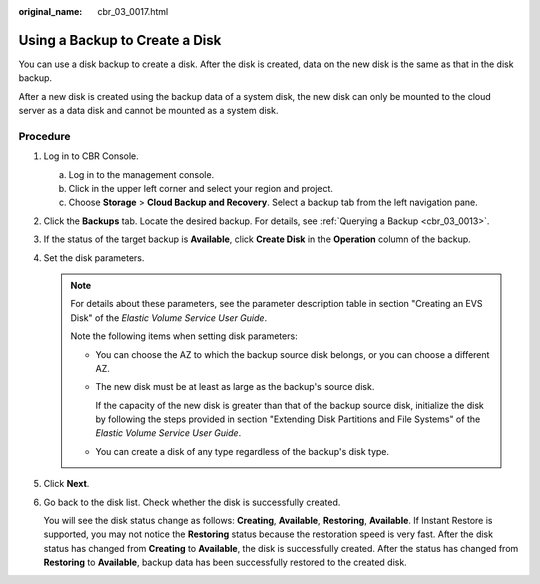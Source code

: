 :original_name: cbr_03_0017.html

.. _cbr_03_0017:

Using a Backup to Create a Disk
===============================

You can use a disk backup to create a disk. After the disk is created, data on the new disk is the same as that in the disk backup.

After a new disk is created using the backup data of a system disk, the new disk can only be mounted to the cloud server as a data disk and cannot be mounted as a system disk.

Procedure
---------

#. Log in to CBR Console.

   a. Log in to the management console.
   b. Click |image1| in the upper left corner and select your region and project.
   c. Choose **Storage** > **Cloud Backup and Recovery**. Select a backup tab from the left navigation pane.

#. Click the **Backups** tab. Locate the desired backup. For details, see :ref:`Querying a Backup <cbr_03_0013>`.

#. If the status of the target backup is **Available**, click **Create Disk** in the **Operation** column of the backup.

#. Set the disk parameters.

   .. note::

      For details about these parameters, see the parameter description table in section "Creating an EVS Disk" of the *Elastic Volume Service User Guide*.

      Note the following items when setting disk parameters:

      -  You can choose the AZ to which the backup source disk belongs, or you can choose a different AZ.

      -  The new disk must be at least as large as the backup's source disk.

         If the capacity of the new disk is greater than that of the backup source disk, initialize the disk by following the steps provided in section "Extending Disk Partitions and File Systems" of the *Elastic Volume Service User Guide*.

      -  You can create a disk of any type regardless of the backup's disk type.

#. Click **Next**.

#. Go back to the disk list. Check whether the disk is successfully created.

   You will see the disk status change as follows: **Creating**, **Available**, **Restoring**, **Available**. If Instant Restore is supported, you may not notice the **Restoring** status because the restoration speed is very fast. After the disk status has changed from **Creating** to **Available**, the disk is successfully created. After the status has changed from **Restoring** to **Available**, backup data has been successfully restored to the created disk.

.. |image1| image:: /_static/images/en-us_image_0159365094.png
